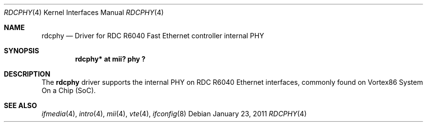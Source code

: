 .\"	$NetBSD: tlphy.4,v 1.6 2008/04/30 13:10:54 martin Exp $
.\"
.\" Copyright (c) 1998 The NetBSD Foundation, Inc.
.\" All rights reserved.
.\"
.\" This code is derived from software contributed to The NetBSD Foundation
.\" by Jason R. Thorpe of the Numerical Aerospace Simulation Facility,
.\" NASA Ames Research Center.
.\"
.\" Redistribution and use in source and binary forms, with or without
.\" modification, are permitted provided that the following conditions
.\" are met:
.\" 1. Redistributions of source code must retain the above copyright
.\"    notice, this list of conditions and the following disclaimer.
.\" 2. Redistributions in binary form must reproduce the above copyright
.\"    notice, this list of conditions and the following disclaimer in the
.\"    documentation and/or other materials provided with the distribution.
.\"
.\" THIS SOFTWARE IS PROVIDED BY THE NETBSD FOUNDATION, INC. AND CONTRIBUTORS
.\" ``AS IS'' AND ANY EXPRESS OR IMPLIED WARRANTIES, INCLUDING, BUT NOT LIMITED
.\" TO, THE IMPLIED WARRANTIES OF MERCHANTABILITY AND FITNESS FOR A PARTICULAR
.\" PURPOSE ARE DISCLAIMED.  IN NO EVENT SHALL THE FOUNDATION OR CONTRIBUTORS
.\" BE LIABLE FOR ANY DIRECT, INDIRECT, INCIDENTAL, SPECIAL, EXEMPLARY, OR
.\" CONSEQUENTIAL DAMAGES (INCLUDING, BUT NOT LIMITED TO, PROCUREMENT OF
.\" SUBSTITUTE GOODS OR SERVICES; LOSS OF USE, DATA, OR PROFITS; OR BUSINESS
.\" INTERRUPTION) HOWEVER CAUSED AND ON ANY THEORY OF LIABILITY, WHETHER IN
.\" CONTRACT, STRICT LIABILITY, OR TORT (INCLUDING NEGLIGENCE OR OTHERWISE)
.\" ARISING IN ANY WAY OUT OF THE USE OF THIS SOFTWARE, EVEN IF ADVISED OF THE
.\" POSSIBILITY OF SUCH DAMAGE.
.\"
.Dd January 23, 2011
.Dt RDCPHY 4
.Os
.Sh NAME
.Nm rdcphy
.Nd Driver for RDC R6040 Fast Ethernet controller internal PHY
.Sh SYNOPSIS
.Cd "rdcphy* at mii? phy ?"
.Sh DESCRIPTION
The
.Nm
driver supports the internal PHY on RDC R6040 Ethernet interfaces,
commonly found on Vortex86 System On a Chip (SoC).
.Sh SEE ALSO
.Xr ifmedia 4 ,
.Xr intro 4 ,
.Xr mii 4 ,
.Xr vte 4 ,
.Xr ifconfig 8
